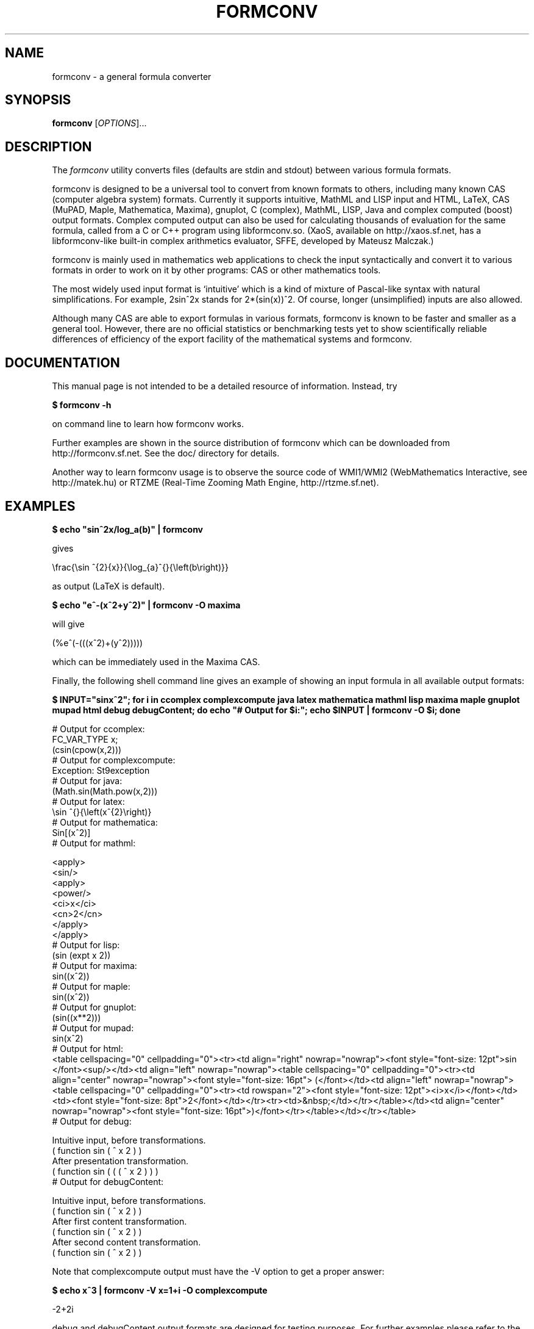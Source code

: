 .TH FORMCONV "1" "4 January 2009" "Formula converter 0.9"
.SH NAME
formconv \- a general formula converter
.SH SYNOPSIS
.B formconv
[\fIOPTIONS\fR]...
.SH DESCRIPTION
The
.I formconv
utility converts files (defaults are stdin and stdout)
between various formula formats.

formconv is designed to be a universal tool to convert from
known formats to others, including many known CAS (computer algebra
system) formats. Currently it supports intuitive,
MathML and LISP input and HTML, LaTeX, CAS (MuPAD, Maple,
Mathematica, Maxima), gnuplot, C (complex), MathML, LISP, Java
and complex computed (boost) output formats. Complex computed output
can also be used for calculating
thousands of evaluation for the same formula, called from
a C or C++ program using libformconv.so.
(XaoS, available on http://xaos.sf.net, has a libformconv-like built-in complex
arithmetics evaluator, SFFE, developed by Mateusz Malczak.)

formconv is mainly used in mathematics web applications to
check the input syntactically and convert it to various formats
in order to work on it by other programs: CAS or other mathematics tools.

The most widely used input format is `intuitive' which is a kind
of mixture of Pascal-like syntax with natural simplifications.
For example, 2sin^2x stands for 2*(sin(x))^2. Of course, longer
(unsimplified) inputs are also allowed.

Although many CAS are able to export formulas in various formats,
formconv is known to be faster and smaller as a general tool.
However, there are no official statistics or benchmarking tests yet
to show scientifically reliable differences of efficiency of
the export facility of the mathematical systems and formconv.
.SH DOCUMENTATION
This manual page is not intended to be a detailed resource of information.
Instead, try

.B
$ formconv -h

on command line to learn how formconv works.

Further examples are shown in the source distribution of formconv
which can be downloaded from http://formconv.sf.net. See the doc/
directory for details.

Another way to learn formconv usage is to observe the source code
of WMI1/WMI2 (WebMathematics Interactive, see http://matek.hu)
or RTZME (Real-Time Zooming Math Engine, http://rtzme.sf.net).
.SH EXAMPLES
.B
$ echo "sin^2x/log_a(b)" | formconv

gives

.nf
\\frac{\\sin ^{2}{x}}{\\log_{a}^{}{\\left(b\\right)}}
.fi

as output (LaTeX is default).

.B
$ echo "e^-(x^2+y^2)" | formconv -O maxima

will give

.nf
(%e^(-(((x^2)+(y^2)))))
.fi

which can be immediately used in the Maxima CAS.

Finally, the following shell command line gives an example of showing
an input formula in all available output formats:

.B
$ INPUT="sinx^2";
.B
for i in ccomplex complexcompute java latex mathematica mathml lisp maxima maple gnuplot mupad html debug debugContent; do echo "# Output for $i:"; echo $INPUT | formconv -O $i; done

.nf
# Output for ccomplex:
FC_VAR_TYPE  x;
(csin(cpow(x,2)))
# Output for complexcompute:
Exception: St9exception
# Output for java:
(Math.sin(Math.pow(x,2)))
# Output for latex:
\\sin ^{}{\\left(x^{2}\\right)}
# Output for mathematica:
Sin[(x^2)]
# Output for mathml:

<apply>
  <sin/>
  <apply>
    <power/>
    <ci>x</ci>
    <cn>2</cn>
  </apply>
</apply>
# Output for lisp:
(sin  (expt x 2))
# Output for maxima:
sin((x^2))
# Output for maple:
sin((x^2))
# Output for gnuplot:
(sin((x**2)))
# Output for mupad:
sin(x^2)
# Output for html:
<table cellspacing="0" cellpadding="0"><tr><td align="right" nowrap="nowrap"><font style="font-size: 12pt">sin </font><sup/></td><td align="left" nowrap="nowrap"><table cellspacing="0" cellpadding="0"><tr><td align="center" nowrap="nowrap"><font style="font-size: 16pt"> (</font></td><td align="left" nowrap="nowrap"><table cellspacing="0" cellpadding="0"><tr><td rowspan="2"><font style="font-size: 12pt"><i>x</i></font></td><td><font style="font-size: 8pt">2</font></td></tr><tr><td>&nbsp;</td></tr></table></td><td align="center" nowrap="nowrap"><font style="font-size: 16pt">)</font></tr></table></td></tr></table>
# Output for debug:

Intuitive input, before transformations.
 ( function sin ( ^ x 2 ) )
After presentation transformation.
 ( function sin ( ( ( ^ x 2 ) ) )
# Output for debugContent:

Intuitive input, before transformations.
 ( function sin ( ^ x 2 ) )
After first content transformation.
 ( function sin ( ^ x 2 ) )
After second content transformation.
 ( function sin ( ^ x 2 ) )
.fi

Note that complexcompute output must have the -V option to get a proper answer:

.B
$ echo x^3 | formconv -V x=1+i -O complexcompute

.nf
-2+2i
.fi

debug and debugContent output formats are designed for testing purposes.
For further examples please refer to the regression test suite in the
source distribution.
.SH DIAGNOSTICS
formconv returns 0 if the input has been correctly processed and some
output has been returned. Otherwise (on illegal input) it returns 255 (-1).
Finally, on bad parameters (given on command line) formconv exits with 1.
.SH AUTHORS
Gabor Bakos (baga@users.sourceforge.net, primary author) and
Zoltan Kovacs (kovzol@matek.hu, maintainer)
.SH "KNOWN BUGS"
The intuitive format is not fully documented.
Some types of input and output formats are not exhaustively tested yet.
You are encouraged to send a bug report if you find one.
.SH COPYRIGHT
Copyright \(co 2003-2010 Zoltan Kovacs and Gabor Bakos.
.br
This program is free software; you can redistribute it and/or modify
it under the terms of the GNU Library or Lesser General Public License
(LGPL) as published by the Free Software Foundation.
There is NO warranty; not even for MERCHANTABILITY or 
FITNESS FOR A PARTICULAR PURPOSE.
.SH ACKNOWLEDGMENTS
formconv is based on a "Calculator Demo" published by Ferenc Havasi, 2000.
Thanks to Tibor Gyimothy, Laszlo Vidacs, Ferenc Havasi
and Robert Vajda for their support. Version 0.7 and below were
using PCCTS as the underlying lexer and parser. Version 0.8 and
above use ANTLR for this.

formconv is continuously tested by contributors, namely
Robert Marik, Martin Dozsa and others. Kalin Kozhuharov contributed
some MathML specific code to the formconv project.

formconv is a subproject of WebMathematics Interactive
which is supported by the
Hungarian Ministry of Information and Communication,
ITEM K+F, 203/2003.
.SH "SEE ALSO"
.B
recode(1), maxima(1), mupad(1), latex(1), gnuplot(1),
.B
mathematica(1), java(1), gcc(1), xaos(6)
